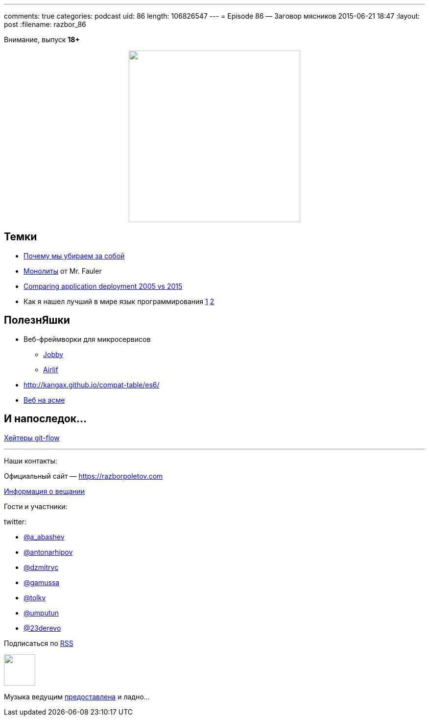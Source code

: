 ---
comments: true
categories: podcast
uid: 86
length: 106826547
---
= Episode 86 — Заговор мясников
2015-06-21 18:47
:layout: post
:filename: razbor_86

Внимание, выпуск *18+*

++++
<div class="separator" style="clear: both; text-align: center;">
<a href="https://razborpoletov.com/images/razbor_86_text.jpg" imageanchor="1" style="margin-left: 1em; margin-right: 1em;"><img border="0" height="350" src="https://razborpoletov.com/images/razbor_86_text.jpg" width="350" /></a>
</div>
++++

== Темки

* http://tonsky.livejournal.com/303215.html[Почему мы убираем за собой]
* http://martinfowler.com/bliki/MonolithFirst.html[Монолиты] от Mr. Fauler
* http://www.jamesward.com/2015/06/08/comparing-application-deployment-2005-vs-2015[Comparing application deployment 2005 vs 2015] 
* Как я нашел лучший в мире язык программирования http://habrahabr.ru/post/259831/[1]  http://habrahabr.ru/post/259841/[2]

== ПолезнЯшки

* Веб-фреймворки для микросервисов 
** http://jooby.org[Jobby] 
** https://github.com/airlift/airlift[Airlif]
* http://kangax.github.io/compat-table/es6/
* https://zarkzork.com/servasm.html[Веб на асме]

== И напоследок...

http://endoflineblog.com/gitflow-considered-harmful[Хейтеры git-flow]

'''

Наши контакты:

Официальный сайт — https://razborpoletov.com[https://razborpoletov.com]

https://razborpoletov.com/broadcast.html[Информация о вещании]

Гости и участники:

twitter:

  * https://twitter.com/a_abashev[@a_abashev]
  * https://twitter.com/antonarhipov[@antonarhipov]
  * https://twitter.com/dzmitryc[@dzmitryc]
  * https://twitter.com/gamussa[@gamussa]
  * https://twitter.com/tolkv[@tolkv]
  * https://twitter.com/umputun[@umputun]
  * https://twitter.com/23derevo[@23derevo]

++++
<!-- player goes here-->

<audio preload="none">
   <source src="http://traffic.libsyn.com/razborpoletov/razbor_86.mp3" type="audio/mp3" />
   Your browser does not support the audio tag.
</audio>
++++

Подписаться по http://feeds.feedburner.com/razbor-podcast[RSS]

++++
<!-- episode file link goes here-->
<a href="http://traffic.libsyn.com/razborpoletov/razbor_86.mp3" imageanchor="1" style="clear: left; margin-bottom: 1em; margin-left: auto; margin-right: 2em;"><img border="0" height="64" src="http://2.bp.blogspot.com/-qkfh8Q--dks/T0gixAMzuII/AAAAAAAAHD0/O5LbF3vvBNQ/s200/1330127522_mp3.png" width="64" /></a>
++++

Музыка ведущим http://www.audiobank.fm/single-music/27/111/More-And-Less/[предоставлена] и ладно...
